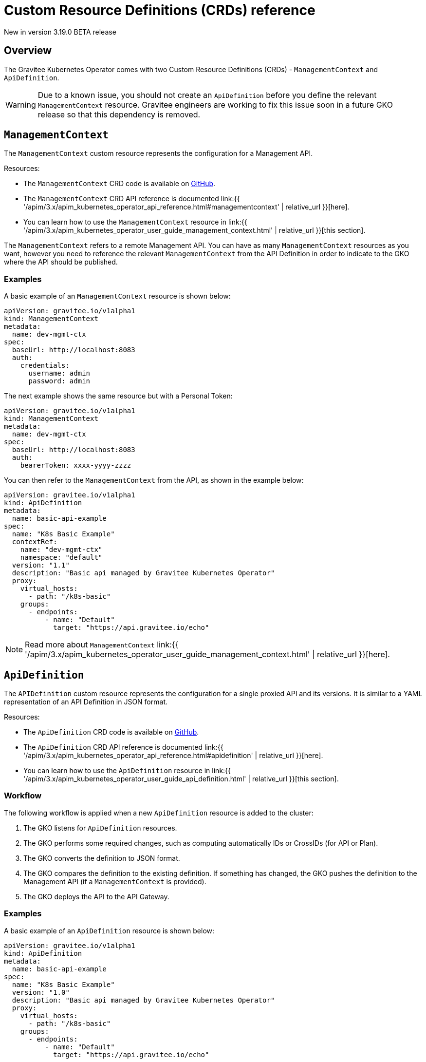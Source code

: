 [[apim-kubernetes-operator-definitions]]
= Custom Resource Definitions (CRDs) reference
:page-sidebar: apim_3_x_sidebar
:page-permalink: apim/3.x/apim_kubernetes_operator_definitions.html
:page-folder: apim/kubernetes
:page-layout: apim3x

[label label-version]#New in version 3.19.0#
[label label-version]#BETA release#

== Overview

The Gravitee Kubernetes Operator comes with two Custom Resource Definitions (CRDs) - `ManagementContext` and `ApiDefinition`.

WARNING: Due to a known issue, you should not create an `ApiDefinition` before you define the relevant `ManagementContext` resource. Gravitee engineers are working to fix this issue soon in a future GKO release so that this dependency is removed.


== `ManagementContext`

The `ManagementContext` custom resource represents the configuration for a Management API.

Resources:

  * The `ManagementContext` CRD code is available on link:https://github.com/gravitee-io/gravitee-kubernetes-operator/blob/master/api/v1alpha1/managementcontext_types.go[GitHub^].
  * The `ManagementContext` CRD API reference is documented link:{{ '/apim/3.x/apim_kubernetes_operator_api_reference.html#managementcontext' | relative_url }}[here].
  * You can learn how to use the `ManagementContext` resource in link:{{ '/apim/3.x/apim_kubernetes_operator_user_guide_management_context.html' | relative_url }}[this section].

The `ManagementContext` refers to a remote Management API. You can have as many `ManagementContext` resources as you want, however you need to reference the relevant `ManagementContext` from the API Definition in order to indicate to the GKO where the API should be published.

=== Examples

A basic example of an `ManagementContext` resource is shown below:

....
apiVersion: gravitee.io/v1alpha1
kind: ManagementContext
metadata:
  name: dev-mgmt-ctx
spec:
  baseUrl: http://localhost:8083
  auth:
    credentials:
      username: admin
      password: admin
....


The next example shows the same resource but with a Personal Token:

....
apiVersion: gravitee.io/v1alpha1
kind: ManagementContext
metadata:
  name: dev-mgmt-ctx
spec:
  baseUrl: http://localhost:8083
  auth:
    bearerToken: xxxx-yyyy-zzzz
....

You can then refer to the `ManagementContext` from the API, as shown in the example below:

....
apiVersion: gravitee.io/v1alpha1
kind: ApiDefinition
metadata:
  name: basic-api-example
spec:
  name: "K8s Basic Example"
  contextRef:
    name: "dev-mgmt-ctx"
    namespace: "default"
  version: "1.1"
  description: "Basic api managed by Gravitee Kubernetes Operator"
  proxy:
    virtual_hosts:
      - path: "/k8s-basic"
    groups:
      - endpoints:
          - name: "Default"
            target: "https://api.gravitee.io/echo"
....

NOTE: Read more about `ManagementContext` link:{{ '/apim/3.x/apim_kubernetes_operator_user_guide_management_context.html' | relative_url }}[here].

== `ApiDefinition`

The `APIDefinition` custom resource represents the configuration for a single proxied API and its versions. It is similar to a YAML representation of an API Definition in JSON format.

Resources:

  * The `ApiDefinition` CRD code is available on link:https://github.com/gravitee-io/gravitee-kubernetes-operator/blob/master/api/v1alpha1/apidefinition_types.go[GitHub^].
  * The `ApiDefinition` CRD API reference is documented link:{{ '/apim/3.x/apim_kubernetes_operator_api_reference.html#apidefinition' | relative_url }}[here].
  * You can learn how to use the `ApiDefinition` resource in link:{{ '/apim/3.x/apim_kubernetes_operator_user_guide_api_definition.html' | relative_url }}[this section].

=== Workflow

The following workflow is applied when a new `ApiDefinition` resource is added to the cluster:

  1. The GKO listens for `ApiDefinition` resources.
  2. The GKO performs some required changes, such as computing automatically IDs or CrossIDs (for API or Plan).
  3. The GKO converts the definition to JSON format.
  4. The GKO compares the definition to the existing definition. If something has changed, the GKO pushes the definition to the Management API (if a `ManagementContext` is provided).
  5. The GKO deploys the API to the API Gateway.

=== Examples

A basic example of an `ApiDefinition` resource is shown below:

....
apiVersion: gravitee.io/v1alpha1
kind: ApiDefinition
metadata:
  name: basic-api-example
spec:
  name: "K8s Basic Example"
  version: "1.0"
  description: "Basic api managed by Gravitee Kubernetes Operator"
  proxy:
    virtual_hosts:
      - path: "/k8s-basic"
    groups:
      - endpoints:
          - name: "Default"
            target: "https://api.gravitee.io/echo"
....

The same API with support for plans is shown in the example below:

....
apiVersion: gravitee.io/v1alpha1
kind: ApiDefinition
metadata:
  name: apikey-example
spec:
  name: "K8s OAuth2 Example"
  version: "1.0"
  description: "Api managed by Gravitee Kubernetes Operator with OAuth2 plan"
  resources:
    - name: "am-demo"
      type: oauth2-am-resource
      configuration:
        version: V3_X
        serverURL: "https://am-nightly-gateway.cloud.gravitee.io"
        securityDomain: "test-jh"
        clientId: "localjh"
        clientSecret: "localjh"
  plans:
    - name: "OAuth2"
      description: "Oauth2 plan"
      security: OAUTH2
      securityDefinition: '{"oauthResource":"am-demo"}'
  proxy:
    virtual_hosts:
      - path: "/k8s-oauth2"
    groups:
      - name: default-group
        endpoints:
          - name: "Default"
            target: "https://api.gravitee.io/echo"
....


NOTE: Read more about `ApiDefinition` link:{{ '/apim/3.x/apim_kubernetes_operator_user_guide_api_definition.html' | relative_url }}[here].

== CRD dependencies

=== Order of CRD creation

Due to a known issue, you should not create an `ApiDefinition` before you define the relevant `ManagementContext` resource. Gravitee engineers are working to fix this issue soon in a future GKO release so that this dependency is removed.

=== Resource deletion

Since an `ApiDefinition` can rely on a `ManagementContext`, resource deletion is restricted until a check is performed first whether there is an API associated with the respective `ManagementContext`. This is achieved through the use of link:https://kubernetes.io/docs/concepts/overview/working-with-objects/finalizers/[Finalizers^].

== CRD samples

Check out some sample CRDs in the link:https://github.com/gravitee-io/gravitee-kubernetes-operator/tree//config/samples/apim[GKO GitHub repository^].
